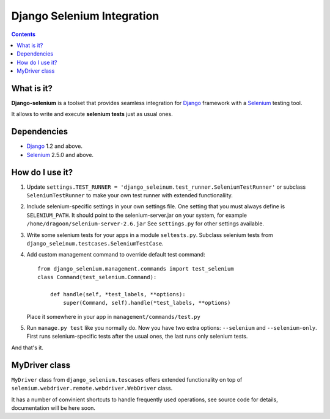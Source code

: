 ========================
Django Selenium Integration
========================

.. contents::

What is it?
===========
| **Django-selenium** is a toolset that provides seamless integration for Django_ framework
  with a Selenium_ testing tool.
It allows to write and execute **selenium tests** just as usual ones.

Dependencies
============
* Django_ 1.2 and above.
* Selenium_ 2.5.0 and above.

How do I use it?
================

1. Update ``settings.TEST_RUNNER = 'django_seleinum.test_runner.SeleniumTestRunner'``
   or subclass ``SeleniumTestRunner`` to make your own test runner with extended functionaliity.
2. Include selenium-specific settings in your own settings file.
   One setting that you must always define is ``SELENIUM_PATH``.
   It should point to the selenium-server.jar on your system, for example ``/home/dragoon/selenium-server-2.6.jar``
   See ``settings.py`` for other settings available.
3. Write some selenium tests for your apps in a module ``seltests.py``.
   Subclass selenium tests from ``django_seleinum.testcases.SeleniumTestCase``.
4. Add custom management command to override default test command::
         
       from django_selenium.management.commands import test_selenium
       class Command(test_selenium.Command):

           def handle(self, *test_labels, **options):
               super(Command, self).handle(*test_labels, **options)

   Place it somewhere in your app in ``management/commands/test.py``

5. Run ``manage.py test`` like you normally do. Now you have two extra options: ``--selenium`` and ``--selenium-only``.
   First runs selenium-specific tests after the usual ones, the last runs only selenium tests.

And that's it.

MyDriver class
==============

| ``MyDriver`` class from ``django_selenium.tescases`` offers extended functionality on top of ``selenium.webdriver.remote.webdriver.WebDriver`` class.
It has a number of convinient shortcuts to handle frequently used operations, see source code for details, documentation will be here soon.

.. _Django: http://www.djangoproject.com/
.. _Selenium: http://seleniumhq.org/
